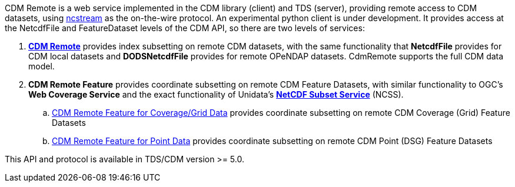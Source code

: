 CDM Remote is a web service implemented in the CDM library (client) and TDS (server), providing remote access to CDM datasets, using
<<NcStream,ncstream>> as the on-the-wire protocol. An experimental python client is under development.
It provides access at the NetcdfFile and FeatureDataset levels of the CDM API, so there are two levels of services:

.  *<<CdmRemote,CDM Remote>>* provides index subsetting on remote CDM datasets, with the same functionality that *NetcdfFile* provides for
CDM local datasets and *DODSNetcdfFile* provides for remote OPeNDAP datasets. CdmRemote supports the full CDM data model.
.  *CDM Remote Feature* provides coordinate subsetting on remote CDM Feature Datasets, with similar functionality to OGC's
*Web Coverage Service* and the exact functionality of Unidata's *<<{tdsDocs}/NetcdfSubsetServiceReference,NetCDF Subset Service>>* (NCSS).
..  <<CdmrFeatureGrid,CDM Remote Feature for Coverage/Grid Data>> provides coordinate subsetting on remote CDM Coverage (Grid) Feature Datasets
..  <<CdmrFeaturePoint,CDM Remote Feature for Point Data>> provides coordinate subsetting on remote CDM Point (DSG) Feature Datasets

This API and protocol is available in TDS/CDM version >= 5.0.
